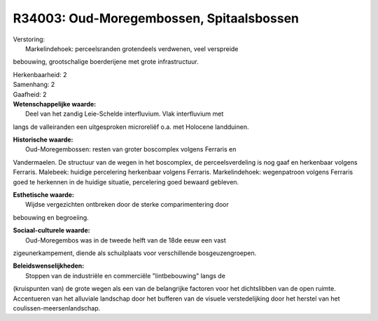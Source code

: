R34003: Oud-Moregembossen, Spitaalsbossen
=========================================

| Verstoring:
|  Markelindehoek: perceelsranden grotendeels verdwenen, veel verspreide
bebouwing, grootschalige boerderijene met grote infrastructuur.

| Herkenbaarheid: 2

| Samenhang: 2

| Gaafheid: 2

| **Wetenschappelijke waarde:**
|  Deel van het zandig Leie-Schelde interfluvium. Vlak interfluvium met
langs de valleiranden een uitgesproken microreliëf o.a. met Holocene
landduinen.

| **Historische waarde:**
|  Oud-Moregembossen: resten van groter boscomplex volgens Ferraris en
Vandermaelen. De structuur van de wegen in het boscomplex, de
perceelsverdeling is nog gaaf en herkenbaar volgens Ferraris. Malebeek:
huidige percelering herkenbaar volgens Ferraris. Markelindehoek:
wegenpatroon volgens Ferraris goed te herkennen in de huidige situatie,
percelering goed bewaard gebleven.

| **Esthetische waarde:**
|  Wijdse vergezichten ontbreken door de sterke comparimentering door
bebouwing en begroeiing.

| **Sociaal-culturele waarde:**
|  Oud-Moregembos was in de tweede helft van de 18de eeuw een vast
zigeunerkampement, diende als schuilplaats voor verschillende
bosgeuzengroepen.



| **Beleidswenselijkheden:**
|  Stoppen van de industriële en commerciële "lintbebouwing" langs de
(kruispunten van) de grote wegen als een van de belangrijke factoren
voor het dichtslibben van de open ruimte. Accentueren van het alluviale
landschap door het bufferen van de visuele verstedelijking door het
herstel van het coulissen-meersenlandschap.
